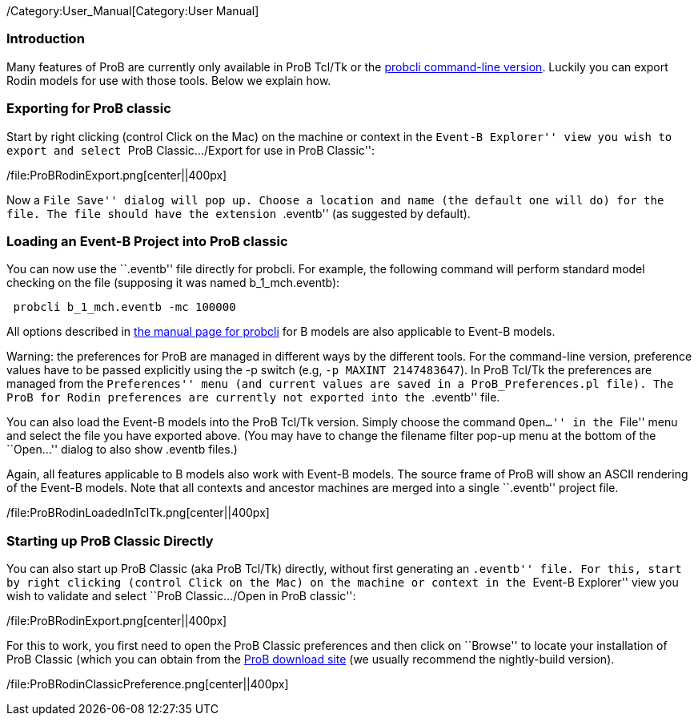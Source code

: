 /Category:User_Manual[Category:User Manual]

[[introduction]]
Introduction
~~~~~~~~~~~~

Many features of ProB are currently only available in ProB Tcl/Tk or the
link:/Using_the_Command-Line_Version_of_ProB[probcli command-line
version]. Luckily you can export Rodin models for use with those tools.
Below we explain how.

[[exporting-for-prob-classic]]
Exporting for ProB classic
~~~~~~~~~~~~~~~~~~~~~~~~~~

Start by right clicking (control Click on the Mac) on the machine or
context in the ``Event-B Explorer'' view you wish to export and select
``ProB Classic.../Export for use in ProB Classic'':

/file:ProBRodinExport.png[center||400px]

Now a ``File Save'' dialog will pop up. Choose a location and name (the
default one will do) for the file. The file should have the extension
``.eventb'' (as suggested by default).

[[loading-an-event-b-project-into-prob-classic]]
Loading an Event-B Project into ProB classic
~~~~~~~~~~~~~~~~~~~~~~~~~~~~~~~~~~~~~~~~~~~~

You can now use the ``.eventb'' file directly for probcli. For example,
the following command will perform standard model checking on the file
(supposing it was named b_1_mch.eventb):

` probcli b_1_mch.eventb -mc 100000`

All options described in
link:/Using_the_Command-Line_Version_of_ProB[the manual page for
probcli] for B models are also applicable to Event-B models.

Warning: the preferences for ProB are managed in different ways by the
different tools. For the command-line version, preference values have to
be passed explicitly using the -p switch (e.g, `-p MAXINT 2147483647`).
In ProB Tcl/Tk the preferences are managed from the ``Preferences'' menu
(and current values are saved in a `ProB_Preferences.pl` file). The ProB
for Rodin preferences are currently not exported into the ``.eventb''
file.

You can also load the Event-B models into the ProB Tcl/Tk version.
Simply choose the command ``Open...'' in the ``File'' menu and select
the file you have exported above. (You may have to change the filename
filter pop-up menu at the bottom of the ``Open...'' dialog to also show
.eventb files.)

Again, all features applicable to B models also work with Event-B
models. The source frame of ProB will show an ASCII rendering of the
Event-B models. Note that all contexts and ancestor machines are merged
into a single ``.eventb'' project file.

/file:ProBRodinLoadedInTclTk.png[center||400px]

[[starting-up-prob-classic-directly]]
Starting up ProB Classic Directly
~~~~~~~~~~~~~~~~~~~~~~~~~~~~~~~~~

You can also start up ProB Classic (aka ProB Tcl/Tk) directly, without
first generating an ``.eventb'' file. For this, start by right clicking
(control Click on the Mac) on the machine or context in the ``Event-B
Explorer'' view you wish to validate and select ``ProB Classic.../Open
in ProB classic'':

/file:ProBRodinExport.png[center||400px]

For this to work, you first need to open the ProB Classic preferences
and then click on ``Browse'' to locate your installation of ProB Classic
(which you can obtain from the
http://www.stups.uni-duesseldorf.de/ProB/index.php5/Download[ProB
download site] (we usually recommend the nightly-build version).

/file:ProBRodinClassicPreference.png[center||400px]
